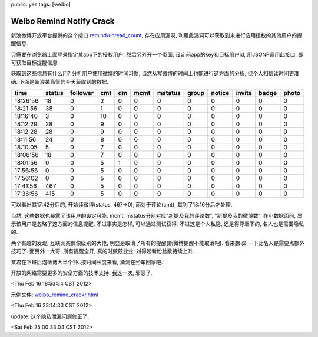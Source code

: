 public: yes
tags: [weibo]

=========================================
Weibo Remind Notify Crack
=========================================

新浪微博开放平台提供的这个接口 `remind/unread_count <http://open.weibo.com/wiki/2/remind/unread_count>`_, 存在应用漏洞, 利用此漏洞可以获取到未进行应用授权的其他用户的提醒信息.

只需要在浏览器上面登录指定某app下的授权用户, 然后另外开一个页面, 设定前app的key和目标用户id, 用JSONP调用此接口, 即可获取目标提醒信息.

获取到这些信息有什么用? 分析用户使用微博的时间习惯, 当然从写微博的时间上也能进行这方面的分析, 但个人相信读时间更准确. 下面是新浪某高管的今天获取到的数据.

========      ======    ========      ====    ====    ========   ========   =====   ======  ======  =====   ========
time	      status	follower      cmt     dm      mcmt    	 mstatus    group   notice  invite  badge   photo
========      ======    ========      ====    ====    ========   ========   =====   ======  ======  =====   ========
18:26:56      18        0             2	      0	      0	       	  0         0       0	    0	    0 	    0
18:21:56      38	0	      1       0	      0		  0	    0	    0	    0	    0	    0
18:16:40      3         0	      10      0	      0	          0	    0	    0 	    0	    0	    0
18:12:29      28	0	      9	      0	      0		  0	    0	    0	    0	    0	    0
18:12:28      28	0	      9	      0	      0	 	  0	    0	    0	    0	    0	    0
18:11:56      24	0	      8	      0	      0		  0	    0	    0	    0	    0	    0
18:10:05      5	     	0	      7	      0	      0		  0	    0	    0	    0	    0	    0
18:06:56      18	0	      7	      0	      0		  0	    0	    0	    0	    0	    0
18:01:56      0	     	0	      5	      1	      0		  0	    0	    0	    0	    0	    0
17:56:56      0	     	0 	      5	      0	      0		  0	    0	    0	    0	    0	    0
17:56:02      0	     	0	      5	      0	      0		  0	    0	    0	    0	    0	    0
17:41:56      467	0	      5	      0	      0		  0	    0	    0	    0	    0	    0
17:36:56      415	0	      5	      0	      0		  0	    0	    0	    0	    0	    0
========      ======	========      ====    ====    ========   ========   =====   ======  ======  =====   ========

可以看出其17:42分后的, 开始读微博(status, 467->0), 而对于评论(cmt), 其到了18:16分后才处理. 

当然, 这些数据也暴露了该用户的设定可能. mcmt, mstatus分别对应"新提及我的评论数", "新提及我的微博数". 在小数据面前, 显示该用户是忽略了这方面的信息提醒, 不过事实是怎样, 可以通过测试获得. 不过这是个人私隐, 还是得尊重下的, 名人也是需要隐私的.

两个有趣的发现, 互联网某偶像级别的大佬, 明显是取消了所有的提醒(新微博提醒不能取消吧). 看来想 @ 一下此名人是需要点额外技巧了. 而另外一大哥, 所有提醒全开, 真的时兢兢业业, 对得起新粉丝数持续上升.

某君在下班后泡微博大半个钟..按时间长度来看, 猜测在坐车回家吧.

开放的网络需要更多的安全方面的技术支持. 我这一次, 邪恶了.

<Thu Feb 16 18:53:54 CST 2012>

示例文件: `weibo_remind_crackr.html <https://github.com/Tukki/codesnippet/blob/master/javascript/weibo_remind_crackr.html>`_

<Thu Feb 16 23:14:33 CST 2012>

update: 这个隐私泄漏问题修正了. 

<Sat Feb 25 00:33:04 CST 2012>
